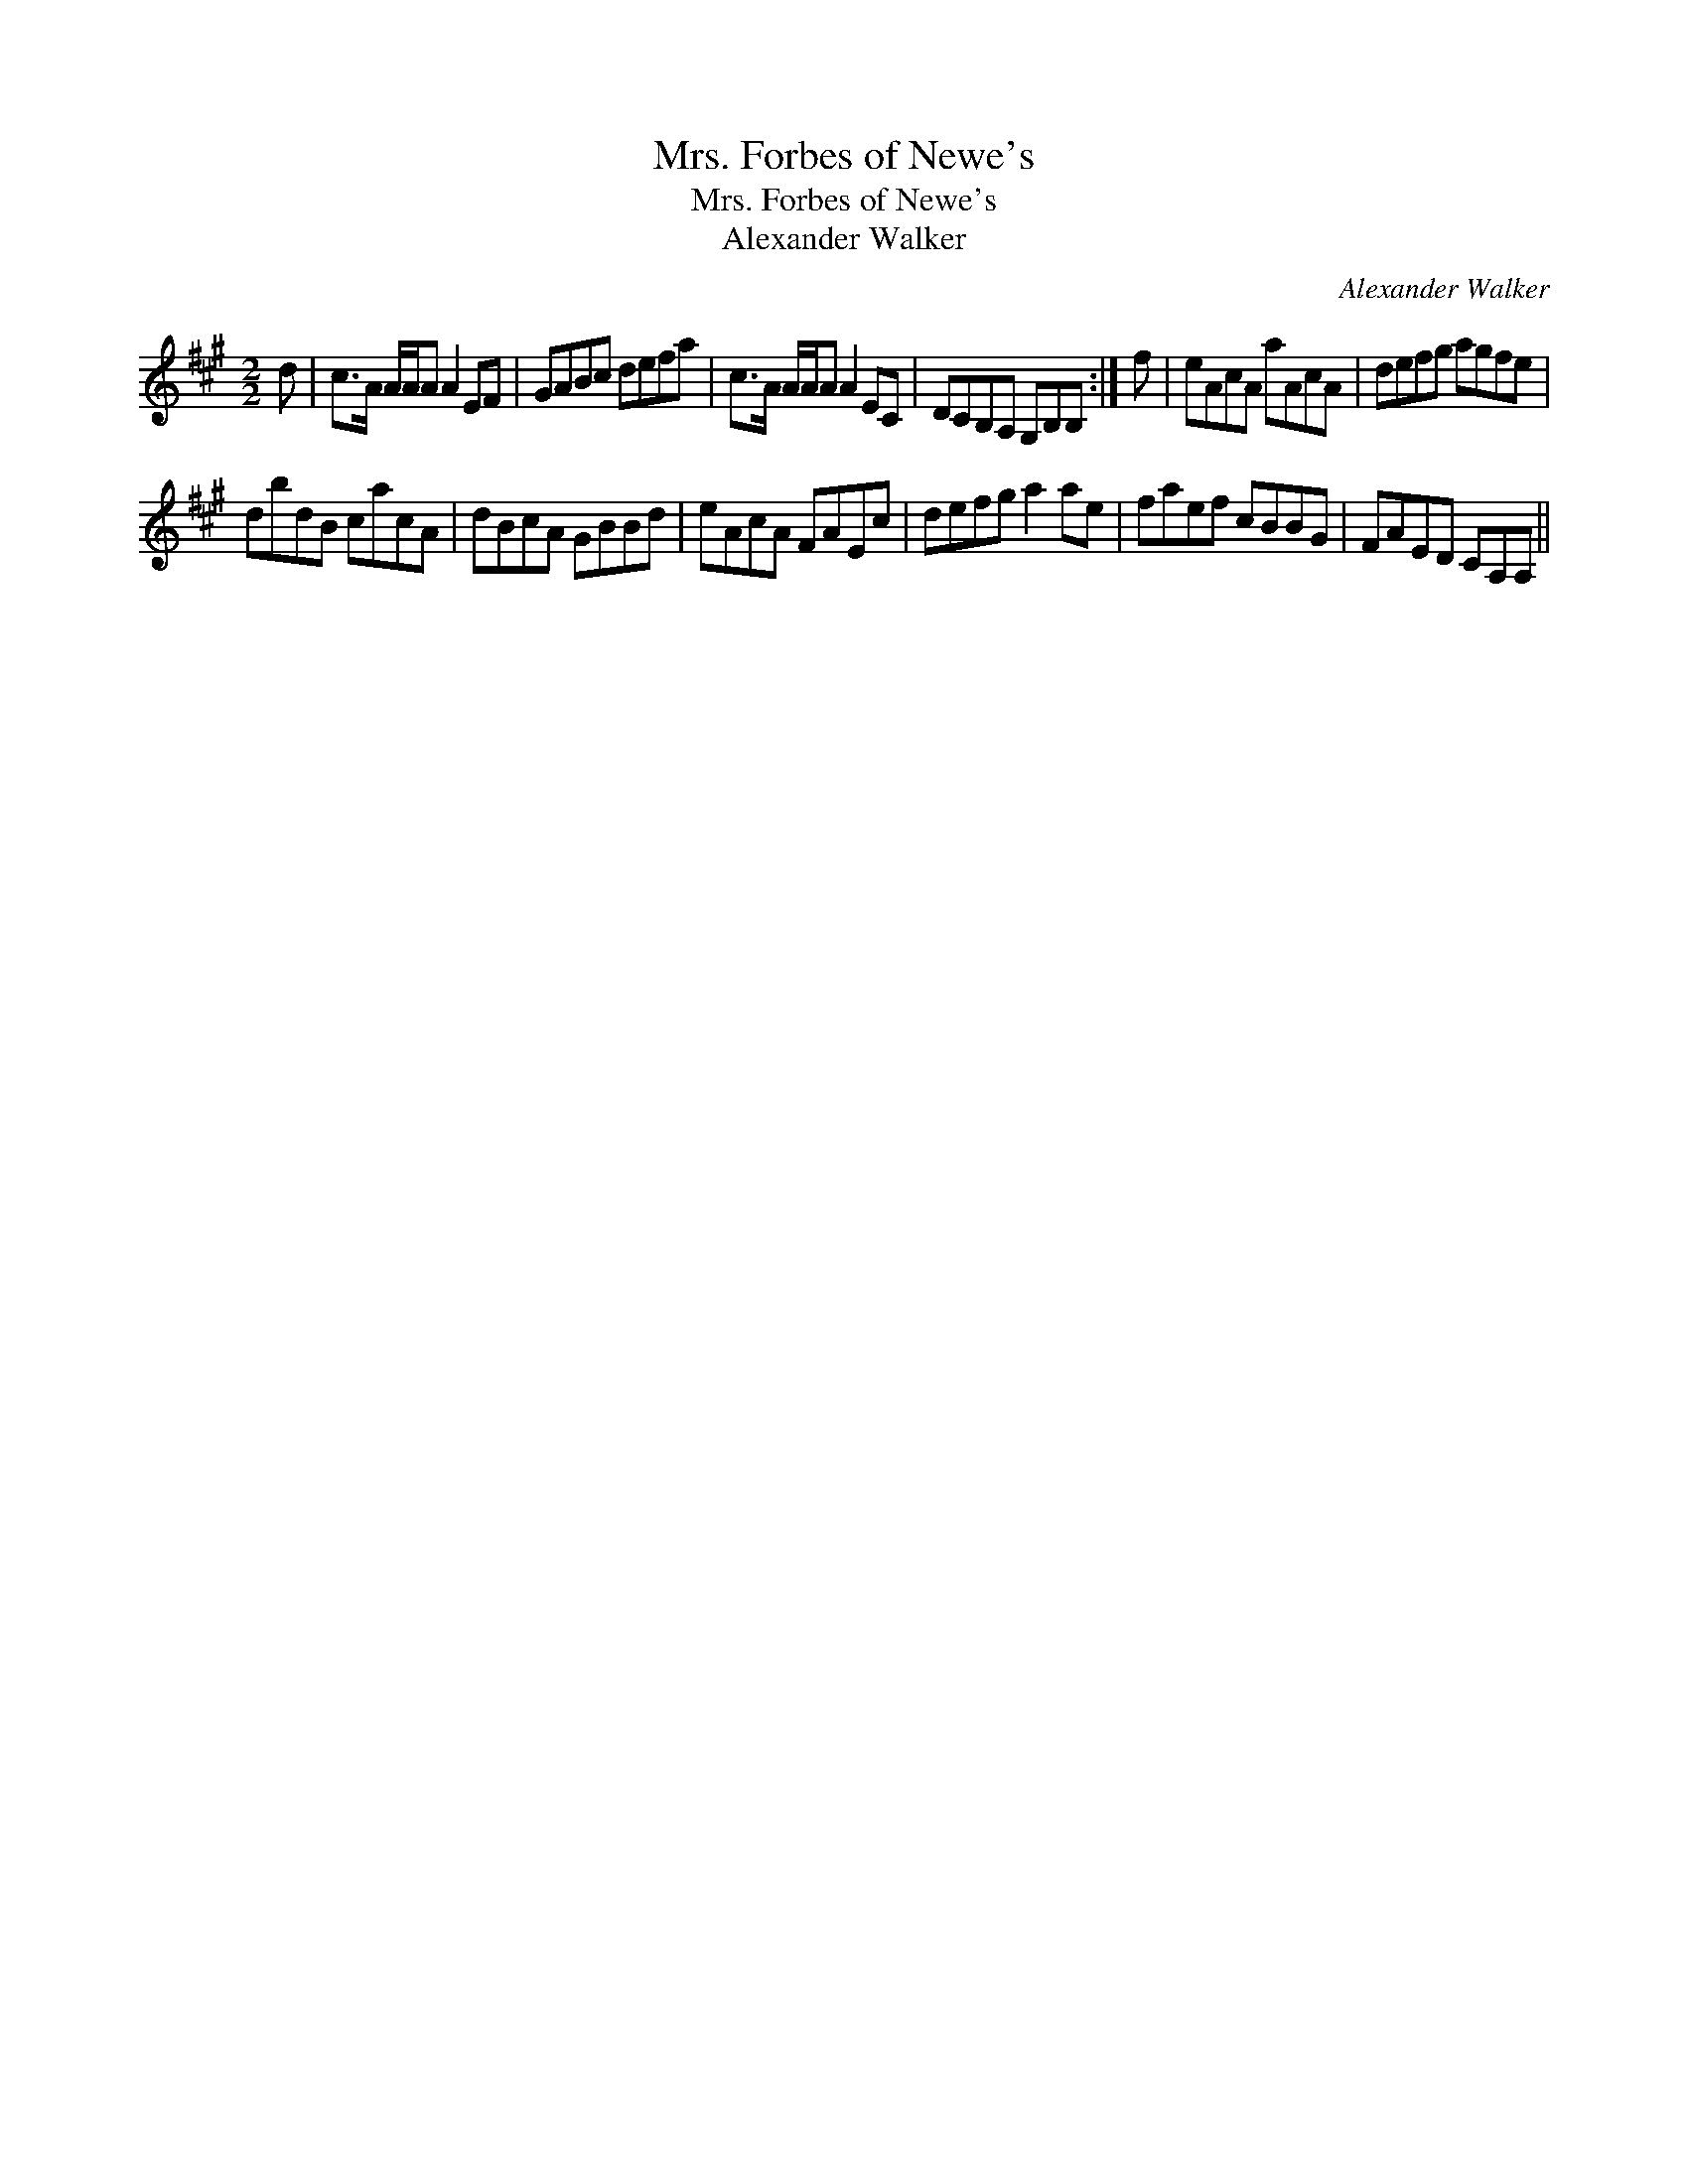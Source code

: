 X:1
T:Mrs. Forbes of Newe's
T:Mrs. Forbes of Newe's
T:Alexander Walker
C:Alexander Walker
L:1/8
M:2/2
K:A
V:1 treble 
V:1
 d | c>A A/A/A A2 EF | GABc defa | c>A A/A/A A2 EC | DCB,A, G,B,B, :| f | eAcA aAcA | defg agfe | %8
 dbdB cacA | dBcA GBBd | eAcA FAEc | defg a2 ae | faef cBBG | FAED CA,A, || %14

